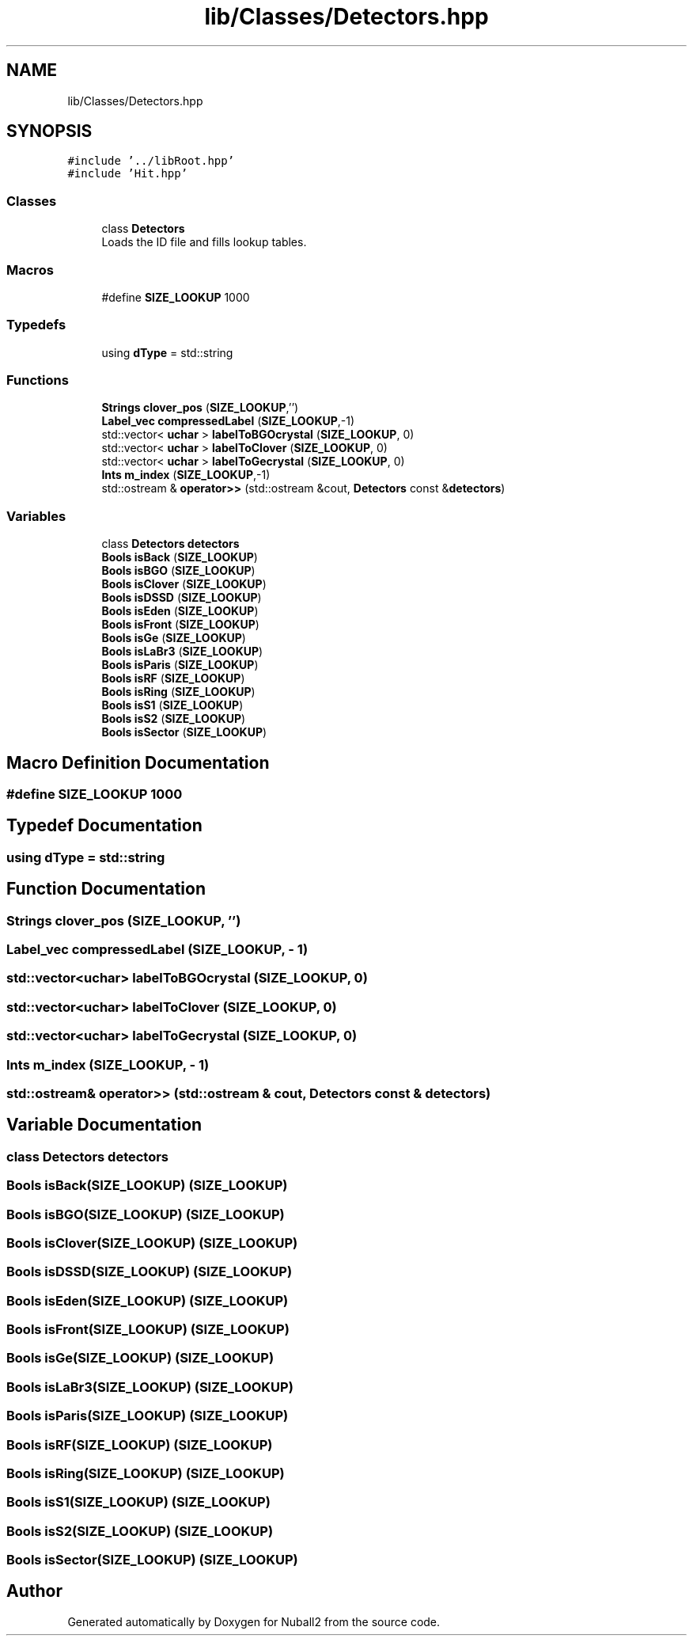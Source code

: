 .TH "lib/Classes/Detectors.hpp" 3 "Tue Dec 5 2023" "Nuball2" \" -*- nroff -*-
.ad l
.nh
.SH NAME
lib/Classes/Detectors.hpp
.SH SYNOPSIS
.br
.PP
\fC#include '\&.\&./libRoot\&.hpp'\fP
.br
\fC#include 'Hit\&.hpp'\fP
.br

.SS "Classes"

.in +1c
.ti -1c
.RI "class \fBDetectors\fP"
.br
.RI "Loads the ID file and fills lookup tables\&. "
.in -1c
.SS "Macros"

.in +1c
.ti -1c
.RI "#define \fBSIZE_LOOKUP\fP   1000"
.br
.in -1c
.SS "Typedefs"

.in +1c
.ti -1c
.RI "using \fBdType\fP = std::string"
.br
.in -1c
.SS "Functions"

.in +1c
.ti -1c
.RI "\fBStrings\fP \fBclover_pos\fP (\fBSIZE_LOOKUP\fP,'')"
.br
.ti -1c
.RI "\fBLabel_vec\fP \fBcompressedLabel\fP (\fBSIZE_LOOKUP\fP,\-1)"
.br
.ti -1c
.RI "std::vector< \fBuchar\fP > \fBlabelToBGOcrystal\fP (\fBSIZE_LOOKUP\fP, 0)"
.br
.ti -1c
.RI "std::vector< \fBuchar\fP > \fBlabelToClover\fP (\fBSIZE_LOOKUP\fP, 0)"
.br
.ti -1c
.RI "std::vector< \fBuchar\fP > \fBlabelToGecrystal\fP (\fBSIZE_LOOKUP\fP, 0)"
.br
.ti -1c
.RI "\fBInts\fP \fBm_index\fP (\fBSIZE_LOOKUP\fP,\-1)"
.br
.ti -1c
.RI "std::ostream & \fBoperator>>\fP (std::ostream &cout, \fBDetectors\fP const &\fBdetectors\fP)"
.br
.in -1c
.SS "Variables"

.in +1c
.ti -1c
.RI "class \fBDetectors\fP \fBdetectors\fP"
.br
.ti -1c
.RI "\fBBools\fP \fBisBack\fP (\fBSIZE_LOOKUP\fP)"
.br
.ti -1c
.RI "\fBBools\fP \fBisBGO\fP (\fBSIZE_LOOKUP\fP)"
.br
.ti -1c
.RI "\fBBools\fP \fBisClover\fP (\fBSIZE_LOOKUP\fP)"
.br
.ti -1c
.RI "\fBBools\fP \fBisDSSD\fP (\fBSIZE_LOOKUP\fP)"
.br
.ti -1c
.RI "\fBBools\fP \fBisEden\fP (\fBSIZE_LOOKUP\fP)"
.br
.ti -1c
.RI "\fBBools\fP \fBisFront\fP (\fBSIZE_LOOKUP\fP)"
.br
.ti -1c
.RI "\fBBools\fP \fBisGe\fP (\fBSIZE_LOOKUP\fP)"
.br
.ti -1c
.RI "\fBBools\fP \fBisLaBr3\fP (\fBSIZE_LOOKUP\fP)"
.br
.ti -1c
.RI "\fBBools\fP \fBisParis\fP (\fBSIZE_LOOKUP\fP)"
.br
.ti -1c
.RI "\fBBools\fP \fBisRF\fP (\fBSIZE_LOOKUP\fP)"
.br
.ti -1c
.RI "\fBBools\fP \fBisRing\fP (\fBSIZE_LOOKUP\fP)"
.br
.ti -1c
.RI "\fBBools\fP \fBisS1\fP (\fBSIZE_LOOKUP\fP)"
.br
.ti -1c
.RI "\fBBools\fP \fBisS2\fP (\fBSIZE_LOOKUP\fP)"
.br
.ti -1c
.RI "\fBBools\fP \fBisSector\fP (\fBSIZE_LOOKUP\fP)"
.br
.in -1c
.SH "Macro Definition Documentation"
.PP 
.SS "#define SIZE_LOOKUP   1000"

.SH "Typedef Documentation"
.PP 
.SS "using \fBdType\fP =  std::string"

.SH "Function Documentation"
.PP 
.SS "\fBStrings\fP clover_pos (\fBSIZE_LOOKUP\fP, '')"

.SS "\fBLabel_vec\fP compressedLabel (\fBSIZE_LOOKUP\fP, \- 1)"

.SS "std::vector<\fBuchar\fP> labelToBGOcrystal (\fBSIZE_LOOKUP\fP, 0)"

.SS "std::vector<\fBuchar\fP> labelToClover (\fBSIZE_LOOKUP\fP, 0)"

.SS "std::vector<\fBuchar\fP> labelToGecrystal (\fBSIZE_LOOKUP\fP, 0)"

.SS "\fBInts\fP m_index (\fBSIZE_LOOKUP\fP, \- 1)"

.SS "std::ostream& operator>> (std::ostream & cout, \fBDetectors\fP const & detectors)"

.SH "Variable Documentation"
.PP 
.SS "class \fBDetectors\fP detectors"

.SS "\fBBools\fP isBack(\fBSIZE_LOOKUP\fP) (\fBSIZE_LOOKUP\fP)"

.SS "\fBBools\fP isBGO(\fBSIZE_LOOKUP\fP) (\fBSIZE_LOOKUP\fP)"

.SS "\fBBools\fP isClover(\fBSIZE_LOOKUP\fP) (\fBSIZE_LOOKUP\fP)"

.SS "\fBBools\fP isDSSD(\fBSIZE_LOOKUP\fP) (\fBSIZE_LOOKUP\fP)"

.SS "\fBBools\fP isEden(\fBSIZE_LOOKUP\fP) (\fBSIZE_LOOKUP\fP)"

.SS "\fBBools\fP isFront(\fBSIZE_LOOKUP\fP) (\fBSIZE_LOOKUP\fP)"

.SS "\fBBools\fP isGe(\fBSIZE_LOOKUP\fP) (\fBSIZE_LOOKUP\fP)"

.SS "\fBBools\fP isLaBr3(\fBSIZE_LOOKUP\fP) (\fBSIZE_LOOKUP\fP)"

.SS "\fBBools\fP isParis(\fBSIZE_LOOKUP\fP) (\fBSIZE_LOOKUP\fP)"

.SS "\fBBools\fP isRF(\fBSIZE_LOOKUP\fP) (\fBSIZE_LOOKUP\fP)"

.SS "\fBBools\fP isRing(\fBSIZE_LOOKUP\fP) (\fBSIZE_LOOKUP\fP)"

.SS "\fBBools\fP isS1(\fBSIZE_LOOKUP\fP) (\fBSIZE_LOOKUP\fP)"

.SS "\fBBools\fP isS2(\fBSIZE_LOOKUP\fP) (\fBSIZE_LOOKUP\fP)"

.SS "\fBBools\fP isSector(\fBSIZE_LOOKUP\fP) (\fBSIZE_LOOKUP\fP)"

.SH "Author"
.PP 
Generated automatically by Doxygen for Nuball2 from the source code\&.
